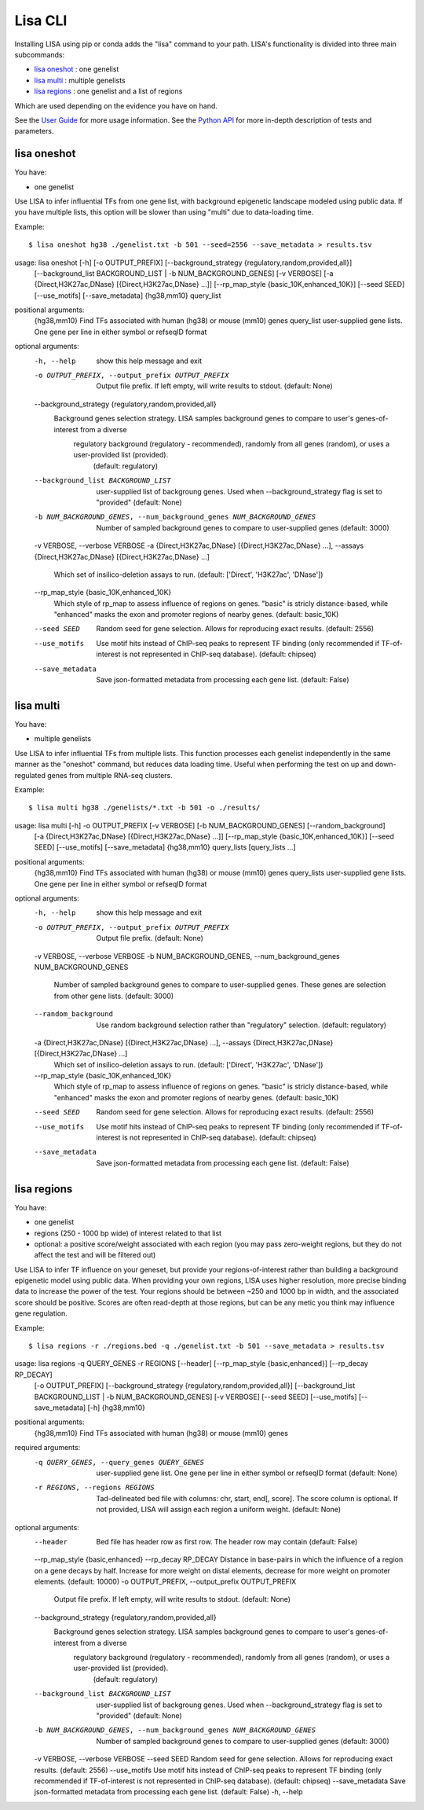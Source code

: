 
********
Lisa CLI
********

Installing LISA using pip or conda adds the "lisa" command to your path. LISA's functionality is divided into three main subcommands:

* `lisa oneshot`_ : one genelist
* `lisa multi`_ : multiple genelists
* `lisa regions`_ : one genelist and a list of regions

Which are used depending on the evidence you have on hand. 

See the `User Guide <docs/user_guide.rst>`_ for more usage information.
See the `Python API <docs/python_api.rst>`_ for more in-depth description of tests and parameters.

lisa oneshot
------------

You have:

* one genelist

Use LISA to infer influential TFs from one gene list, with background epigenetic landscape modeled using public data. 
If you have multiple lists, this option will be slower than using "multi" due to data-loading time. 

Example::

    $ lisa oneshot hg38 ./genelist.txt -b 501 --seed=2556 --save_metadata > results.tsv

usage: lisa oneshot [-h] [-o OUTPUT_PREFIX] [--background_strategy {regulatory,random,provided,all}]
                            [--background_list BACKGROUND_LIST | -b NUM_BACKGROUND_GENES] [-v VERBOSE]
                            [-a {Direct,H3K27ac,DNase} [{Direct,H3K27ac,DNase} ...]]
                            [--rp_map_style {basic_10K,enhanced_10K}] [--seed SEED] [--use_motifs] [--save_metadata]
                            {hg38,mm10} query_list

positional arguments:
  {hg38,mm10}           Find TFs associated with human (hg38) or mouse (mm10) genes
  query_list            user-supplied gene lists. One gene per line in either symbol or refseqID format

optional arguments:
  -h, --help            show this help message and exit
  -o OUTPUT_PREFIX, --output_prefix OUTPUT_PREFIX
                        Output file prefix. If left empty, will write results to stdout. (default: None)
  --background_strategy {regulatory,random,provided,all}
                        Background genes selection strategy. LISA samples background genes to compare to user's genes-of-interest from a diverse
                                regulatory background (regulatory - recommended), randomly from all genes (random), or uses a user-provided list (provided).
                                 (default: regulatory)
  --background_list BACKGROUND_LIST
                        user-supplied list of backgroung genes. Used when --background_strategy flag is set to "provided" (default: None)
  -b NUM_BACKGROUND_GENES, --num_background_genes NUM_BACKGROUND_GENES
                        Number of sampled background genes to compare to user-supplied genes (default: 3000)
  -v VERBOSE, --verbose VERBOSE
  -a {Direct,H3K27ac,DNase} [{Direct,H3K27ac,DNase} ...], --assays {Direct,H3K27ac,DNase} [{Direct,H3K27ac,DNase} ...]
                        Which set of insilico-deletion assays to run. (default: ['Direct', 'H3K27ac', 'DNase'])
  --rp_map_style {basic_10K,enhanced_10K}
                        Which style of rp_map to assess influence of regions on genes. "basic" is stricly distance-based, while "enhanced" masks the exon and promoter regions of nearby genes. (default: basic_10K)
  --seed SEED           Random seed for gene selection. Allows for reproducing exact results. (default: 2556)
  --use_motifs          Use motif hits instead of ChIP-seq peaks to represent TF binding (only recommended if TF-of-interest is not represented in ChIP-seq database). (default: chipseq)
  --save_metadata       Save json-formatted metadata from processing each gene list. (default: False)


lisa multi
----------

You have:

* multiple genelists

Use LISA to infer influential TFs from multiple lists. This function processes each genelist independently in the same manner as the "oneshot" command, but reduces data loading time. Useful when performing 
the test on up and down-regulated genes from multiple RNA-seq clusters.

Example::

    $ lisa multi hg38 ./genelists/*.txt -b 501 -o ./results/

usage: lisa multi [-h] -o OUTPUT_PREFIX [-v VERBOSE] [-b NUM_BACKGROUND_GENES] [--random_background]
                          [-a {Direct,H3K27ac,DNase} [{Direct,H3K27ac,DNase} ...]]
                          [--rp_map_style {basic_10K,enhanced_10K}] [--seed SEED] [--use_motifs] [--save_metadata]
                          {hg38,mm10} query_lists [query_lists ...]

positional arguments:
  {hg38,mm10}           Find TFs associated with human (hg38) or mouse (mm10) genes
  query_lists           user-supplied gene lists. One gene per line in either symbol or refseqID format

optional arguments:
  -h, --help            show this help message and exit
  -o OUTPUT_PREFIX, --output_prefix OUTPUT_PREFIX
                        Output file prefix. (default: None)
  -v VERBOSE, --verbose VERBOSE
  -b NUM_BACKGROUND_GENES, --num_background_genes NUM_BACKGROUND_GENES
                        Number of sampled background genes to compare to user-supplied genes. These genes are selection from other gene lists. (default: 3000)
  --random_background   Use random background selection rather than "regulatory" selection. (default: regulatory)
  -a {Direct,H3K27ac,DNase} [{Direct,H3K27ac,DNase} ...], --assays {Direct,H3K27ac,DNase} [{Direct,H3K27ac,DNase} ...]
                        Which set of insilico-deletion assays to run. (default: ['Direct', 'H3K27ac', 'DNase'])
  --rp_map_style {basic_10K,enhanced_10K}
                        Which style of rp_map to assess influence of regions on genes. "basic" is stricly distance-based, while "enhanced" masks the exon and promoter regions of nearby genes. (default: basic_10K)
  --seed SEED           Random seed for gene selection. Allows for reproducing exact results. (default: 2556)
  --use_motifs          Use motif hits instead of ChIP-seq peaks to represent TF binding (only recommended if TF-of-interest is not represented in ChIP-seq database). (default: chipseq)
  --save_metadata       Save json-formatted metadata from processing each gene list. (default: False)


lisa regions
------------

You have:

* one genelist
* regions (250 - 1000 bp wide) of interest related to that list
* optional: a positive score/weight associated with each region (you may pass zero-weight regions, but they do not affect the test and will be filtered out)

Use LISA to infer TF influence on your geneset, but provide your regions-of-interest rather than building a background epigenetic model using public data. When providing 
your own regions, LISA uses higher resolution, more precise binding data to increase the power of the test. Your regions should be between ~250 and 1000 bp in width, and the 
associated score should be positive. Scores are often read-depth at those regions, but can be any metic you think may influence gene regulation.

Example::

    $ lisa regions -r ./regions.bed -q ./genelist.txt -b 501 --save_metadata > results.tsv

usage: lisa regions -q QUERY_GENES -r REGIONS [--header] [--rp_map_style {basic,enhanced}] [--rp_decay RP_DECAY]
                            [-o OUTPUT_PREFIX] [--background_strategy {regulatory,random,provided,all}]
                            [--background_list BACKGROUND_LIST | -b NUM_BACKGROUND_GENES] [-v VERBOSE] [--seed SEED]
                            [--use_motifs] [--save_metadata] [-h]
                            {hg38,mm10}

positional arguments:
  {hg38,mm10}           Find TFs associated with human (hg38) or mouse (mm10) genes

required arguments:
  -q QUERY_GENES, --query_genes QUERY_GENES
                        user-supplied gene list. One gene per line in either symbol or refseqID format (default: None)
  -r REGIONS, --regions REGIONS
                        Tad-delineated bed file with columns: chr, start, end[, score]. The score column is optional. If not provided, LISA will assign each region a uniform weight. (default: None)

optional arguments:
  --header              Bed file has header row as first row. The header row may contain  (default: False)
  --rp_map_style {basic,enhanced}
  --rp_decay RP_DECAY   Distance in base-pairs in which the influence of a region on a gene decays by half. Increase for more weight on distal elements, decrease for more weight on promoter elements. (default: 10000)
  -o OUTPUT_PREFIX, --output_prefix OUTPUT_PREFIX
                        Output file prefix. If left empty, will write results to stdout. (default: None)
  --background_strategy {regulatory,random,provided,all}
                        Background genes selection strategy. LISA samples background genes to compare to user's genes-of-interest from a diverse
                                regulatory background (regulatory - recommended), randomly from all genes (random), or uses a user-provided list (provided).
                                 (default: regulatory)
  --background_list BACKGROUND_LIST
                        user-supplied list of backgroung genes. Used when --background_strategy flag is set to "provided" (default: None)
  -b NUM_BACKGROUND_GENES, --num_background_genes NUM_BACKGROUND_GENES
                        Number of sampled background genes to compare to user-supplied genes (default: 3000)
  -v VERBOSE, --verbose VERBOSE
  --seed SEED           Random seed for gene selection. Allows for reproducing exact results. (default: 2556)
  --use_motifs          Use motif hits instead of ChIP-seq peaks to represent TF binding (only recommended if TF-of-interest is not represented in ChIP-seq database). (default: chipseq)
  --save_metadata       Save json-formatted metadata from processing each gene list. (default: False)
  -h, --help

